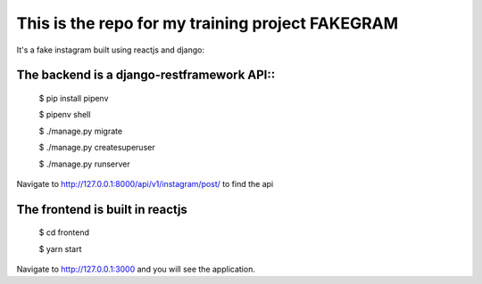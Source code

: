 This is the repo for my training project FAKEGRAM
=====================================================

It's a fake instagram built using reactjs and django::

The backend is a django-restframework API::
---------------------------------------------
	$ pip install pipenv

	$ pipenv shell

	$ ./manage.py migrate

	$ ./manage.py createsuperuser

	$ ./manage.py runserver

Navigate to http://127.0.0.1:8000/api/v1/instagram/post/ to find the api

The frontend is built in reactjs
------------------------------------
	$ cd frontend
	
	$ yarn start
Navigate to http://127.0.0.1:3000 and you will see the application. 
